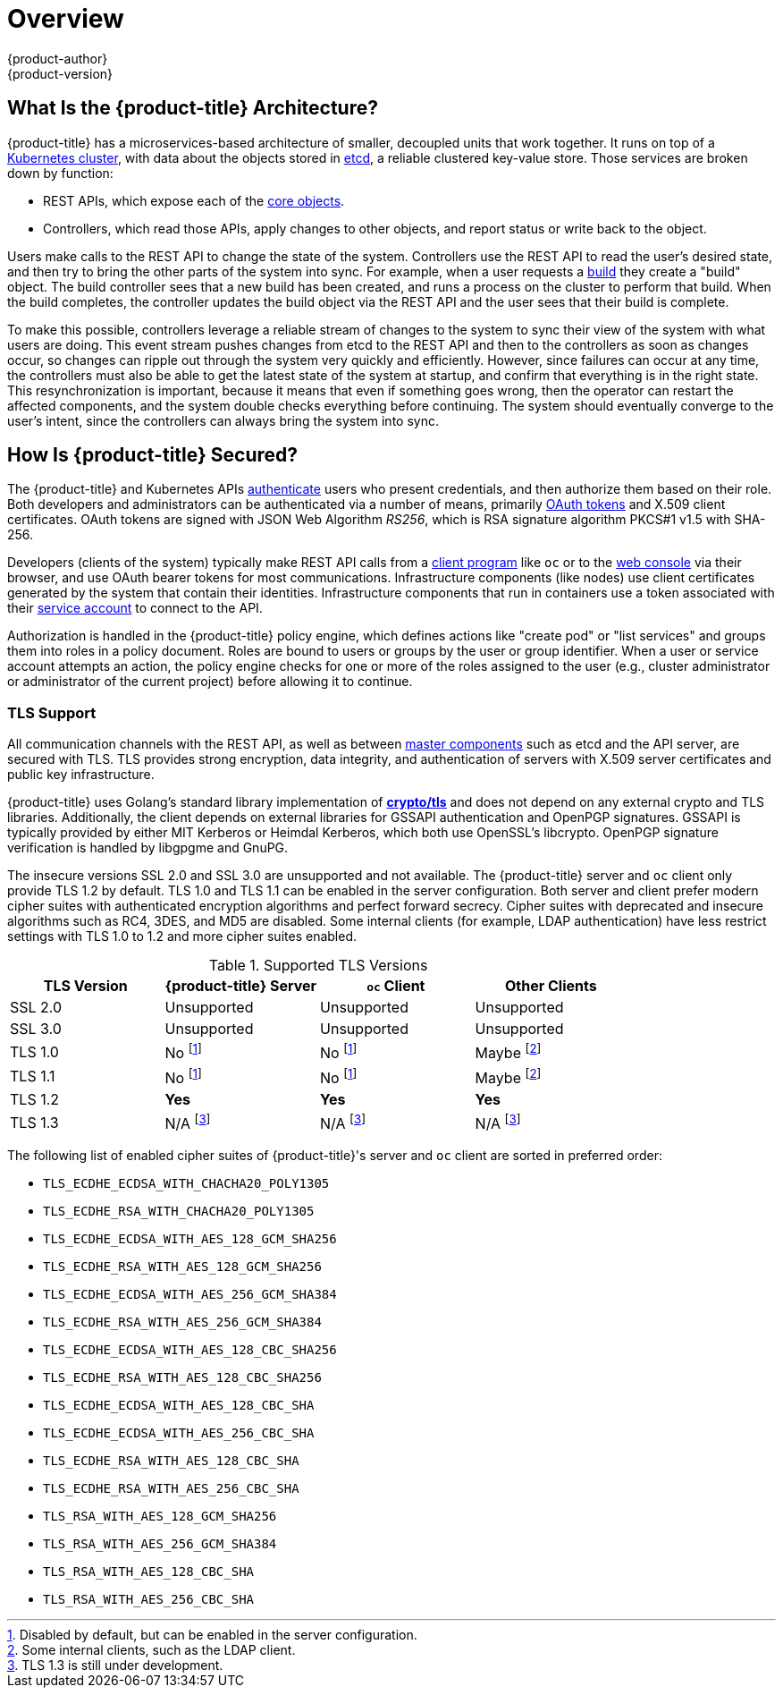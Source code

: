[[architecture-index]]
= Overview
{product-author}
{product-version}
:data-uri:
:icons:
:experimental:
:linkattrs:

ifdef::openshift-origin,openshift-online,digital-garage,openshift-enterprise,openshift-dedicated[]
OpenShift v3 is a layered system designed to expose underlying Docker-formatted
container image and Kubernetes concepts as accurately as possible, with a focus
on easy composition of applications by a developer. For example, install Ruby,
push code, and add MySQL.

Unlike OpenShift v2, more flexibility of configuration is exposed after creation
in all aspects of the model. The concept of an application as a separate object
is removed in favor of more flexible composition of "services", allowing two web
containers to reuse a database or expose a database directly to the edge of the
network.
endif::[]
ifdef::atomic-registry[]
{product-title} is based on OpenShift technology which features an
embedded registry based on the upstream
link:https://github.com/docker/distribution[Docker Distribution,
role="external", window="_blank"] library. {product-title} provides the
following capabilities:

* A user-focused xref:infrastructure_components/web_console.adoc#architecture-infrastructure-components-web-console[web console].
* Global xref:additional_concepts/authentication.adoc#architecture-additional-concepts-authentication[identity provider authentication].
* A xref:core_concepts/projects_and_users.adoc#architecture-core-concepts-projects-and-users[project namespace] model to
enable teams to collaborate through xref:additional_concepts/authorization.adoc#architecture-additional-concepts-authorization[role-based access control (RBAC)]
authorization.
* A xref:infrastructure_components/kubernetes_infrastructure.adoc#architecture-infrastructure-components-kubernetes-infrastructure[Kubernetes-based cluster]
to manage services.
* An image abstraction called xref:core_concepts/builds_and_image_streams.adoc#architecture-core-concepts-builds-and-image-streams[image streams] to enhance image management.

endif::[]
ifdef::openshift-origin,openshift-online,digital-garage,openshift-enterprise,openshift-dedicated[]

[[arch-index-what-are-the-layers]]
== What Are the Layers?

The Docker service provides the abstraction for packaging and creating
Linux-based, lightweight
xref:core_concepts/containers_and_images.adoc#containers[container images]. Kubernetes
provides the
xref:infrastructure_components/kubernetes_infrastructure.adoc#architecture-infrastructure-components-kubernetes-infrastructure[cluster management] and orchestrates containers on multiple hosts.

{product-title} adds:

- Source code management,
xref:core_concepts/builds_and_image_streams.adoc#builds[builds], and
xref:core_concepts/deployments.adoc#architecture-core-concepts-deployments[deployments] for developers
- Managing and promoting
xref:core_concepts/containers_and_images.adoc#docker-images[images] at scale
as they flow through your system
- Application management at scale
- Team and user tracking for organizing a large developer organization
- Networking infrastructure that supports the cluster

.{product-title} Architecture Overview
image::architecture_overview.png[{product-title} Architecture Overview]
endif::[]

[[arch-index-what-is-the-architecture]]
== What Is the {product-title} Architecture?

{product-title} has a microservices-based architecture of smaller, decoupled units
that work together. It runs on top of a
xref:infrastructure_components/kubernetes_infrastructure.adoc#architecture-infrastructure-components-kubernetes-infrastructure[Kubernetes
cluster], with data about the objects stored in
xref:infrastructure_components/kubernetes_infrastructure.adoc#master[etcd], a
reliable clustered key-value store. Those services are broken down by function:

- REST APIs, which expose each of the
xref:core_concepts/index.adoc#architecture-core-concepts-index[core objects].
- Controllers, which read those APIs, apply changes to other objects, and report
status or write back to the object.

Users make calls to the REST API to change the state of the system. Controllers
use the REST API to read the user's desired state, and then try to bring the
other parts of the system into sync. For example, when a user requests a
xref:core_concepts/builds_and_image_streams.adoc#builds[build] they create a
"build" object. The build controller sees that a new build has been created, and
runs a process on the cluster to perform that build. When the build completes,
the controller updates the build object via the REST API and the user sees that
their build is complete.

ifdef::openshift-origin,openshift-online,digital-garage,openshift-enterprise,openshift-dedicated[]
The controller pattern means that much of the functionality in {product-title}
is extensible. The way that builds are run and launched can be customized
independently of how images are managed, or how
xref:core_concepts/deployments.adoc#architecture-core-concepts-deployments[deployments] happen. The controllers are
performing the "business logic" of the system, taking user actions and
transforming them into reality. By customizing those controllers or replacing
them with your own logic, different behaviors can be implemented. From a system
administration perspective, this also means the API can be used to script common
administrative actions on a repeating schedule. Those scripts are also
controllers that watch for changes and take action. {product-title} makes the
ability to customize the cluster in this way a first-class behavior.
endif::[]

To make this possible, controllers leverage a reliable stream of changes to the
system to sync their view of the system with what users are doing. This event
stream pushes changes from etcd to the REST API and then to the controllers as
soon as changes occur, so changes can ripple out through the system very quickly
and efficiently. However, since failures can occur at any time, the controllers
must also be able to get the latest state of the system at startup, and confirm
that everything is in the right state. This resynchronization is important,
because it means that even if something goes wrong, then the operator can
restart the affected components, and the system double checks everything before
continuing. The system should eventually converge to the user's intent, since
the controllers can always bring the system into sync.

[[arch-index-how-is-it-secured]]
== How Is {product-title} Secured?

The {product-title} and Kubernetes APIs
http://docs.thedigitalgarage.io/dev_guide/authentication.html[authenticate] users who present
credentials, and then authorize
them based on their role. Both developers and administrators can be
authenticated via a number of means, primarily
xref:additional_concepts/authentication.adoc#oauth[OAuth tokens] and X.509
client certificates. OAuth tokens are signed with JSON Web Algorithm
_RS256_, which is RSA signature algorithm PKCS#1 v1.5 with SHA-256.

Developers (clients of the system) typically make REST API calls from a
xref:../cli_reference/index.adoc#cli-reference-index[client program] like `oc` or to the
xref:infrastructure_components/web_console.adoc#architecture-infrastructure-components-web-console[web console] via their browser,
and use OAuth bearer tokens for most communications. Infrastructure components
(like nodes) use client certificates generated by the system that contain their
identities. Infrastructure components that run in containers use a token
associated with their xref:../dev_guide/service_accounts.adoc#dev-guide-service-accounts[service account]
to connect to the API.

Authorization is handled in the {product-title} policy engine, which defines
actions like "create pod" or "list services" and groups them into roles in a
policy document. Roles are bound to users or groups by the user or group
identifier. When a user or service account attempts an action, the policy engine
checks for one or more of the roles assigned to the user (e.g., cluster
administrator or administrator of the current project) before allowing it to
continue.

ifdef::openshift-origin,openshift-online,digital-garage,openshift-enterprise[]
>>>>>>> digital-garage-v1
Since every container that runs on the cluster is associated with a service
account, it is also possible to associate
xref:../dev_guide/secrets.adoc#dev-guide-secrets[secrets] to those service accounts and have them
automatically delivered into the container. This enables the infrastructure to
manage secrets for pulling and pushing images, builds, and the deployment
components, and also allows application code to easily leverage those secrets.
endif::[]

[[arch-index-how-is-it-secured-tls]]
=== TLS Support

All communication channels with the REST API, as well as between
xref:infrastructure_components/kubernetes_infrastructure.adoc#master-components[master components] such as etcd and the API server, are secured with TLS. TLS provides
strong encryption, data integrity, and authentication of servers with X.509
server certificates and public key infrastructure.
ifdef::openshift-origin,openshift-enterprise,openshift-dedicated[]
By default, a new internal PKI is created for each deployment of
{product-title}. The internal PKI uses 2048 bit RSA keys and SHA-256 signatures.
endif::[]
ifdef::openshift-origin,openshift-enterprise[]
xref:../install_config/certificate_customization.adoc#install-config-certificate-customization[Custom certificates] for public hosts are supported as well.
endif::[]

{product-title} uses Golang’s standard library implementation of
link:https://golang.org/pkg/crypto/tls/[*crypto/tls*] and does not depend on any
external crypto and TLS libraries. Additionally, the client depends on external
libraries for GSSAPI authentication and OpenPGP signatures. GSSAPI is typically
provided by either MIT Kerberos or Heimdal Kerberos, which both use OpenSSL's
libcrypto. OpenPGP signature verification is handled by libgpgme and GnuPG.

The insecure versions SSL 2.0 and SSL 3.0 are unsupported and not available. The
{product-title} server and `oc` client only provide TLS 1.2 by default. TLS 1.0
and TLS 1.1 can be enabled in the server configuration. Both server and client
prefer modern cipher suites with authenticated encryption algorithms and perfect
forward secrecy. Cipher suites with deprecated and insecure algorithms such as
RC4, 3DES, and MD5 are disabled. Some internal clients (for example, LDAP
authentication) have less restrict settings with TLS 1.0 to 1.2 and more cipher
suites enabled.

.Supported TLS Versions
[cols="4*", options="header"]
|===
|TLS Version
|{product-title} Server
|`oc` Client
|Other Clients

|SSL 2.0
|Unsupported
|Unsupported
|Unsupported

|SSL 3.0
|Unsupported
|Unsupported
|Unsupported

|TLS 1.0
|No footnoteref:[tlsconfig,Disabled by default, but can be enabled in the server configuration.]
|No footnoteref:[tlsconfig]
|Maybe footnoteref:[otherclient,Some internal clients, such as the LDAP client.]

|TLS 1.1
|No footnoteref:[tlsconfig]
|No footnoteref:[tlsconfig]
|Maybe footnoteref:[otherclient]

|TLS 1.2
|*Yes*
|*Yes*
|*Yes*

|TLS 1.3
|N/A footnoteref:[tls13,TLS 1.3 is still under development.]
|N/A footnoteref:[tls13]
|N/A footnoteref:[tls13]
|===

The following list of enabled cipher suites of {product-title}'s server and `oc`
client are sorted in preferred order:

- `TLS_ECDHE_ECDSA_WITH_CHACHA20_POLY1305`
- `TLS_ECDHE_RSA_WITH_CHACHA20_POLY1305`
- `TLS_ECDHE_ECDSA_WITH_AES_128_GCM_SHA256`
- `TLS_ECDHE_RSA_WITH_AES_128_GCM_SHA256`
- `TLS_ECDHE_ECDSA_WITH_AES_256_GCM_SHA384`
- `TLS_ECDHE_RSA_WITH_AES_256_GCM_SHA384`
- `TLS_ECDHE_ECDSA_WITH_AES_128_CBC_SHA256`
- `TLS_ECDHE_RSA_WITH_AES_128_CBC_SHA256`
- `TLS_ECDHE_ECDSA_WITH_AES_128_CBC_SHA`
- `TLS_ECDHE_ECDSA_WITH_AES_256_CBC_SHA`
- `TLS_ECDHE_RSA_WITH_AES_128_CBC_SHA`
- `TLS_ECDHE_RSA_WITH_AES_256_CBC_SHA`
- `TLS_RSA_WITH_AES_128_GCM_SHA256`
- `TLS_RSA_WITH_AES_256_GCM_SHA384`
- `TLS_RSA_WITH_AES_128_CBC_SHA`
- `TLS_RSA_WITH_AES_256_CBC_SHA`

